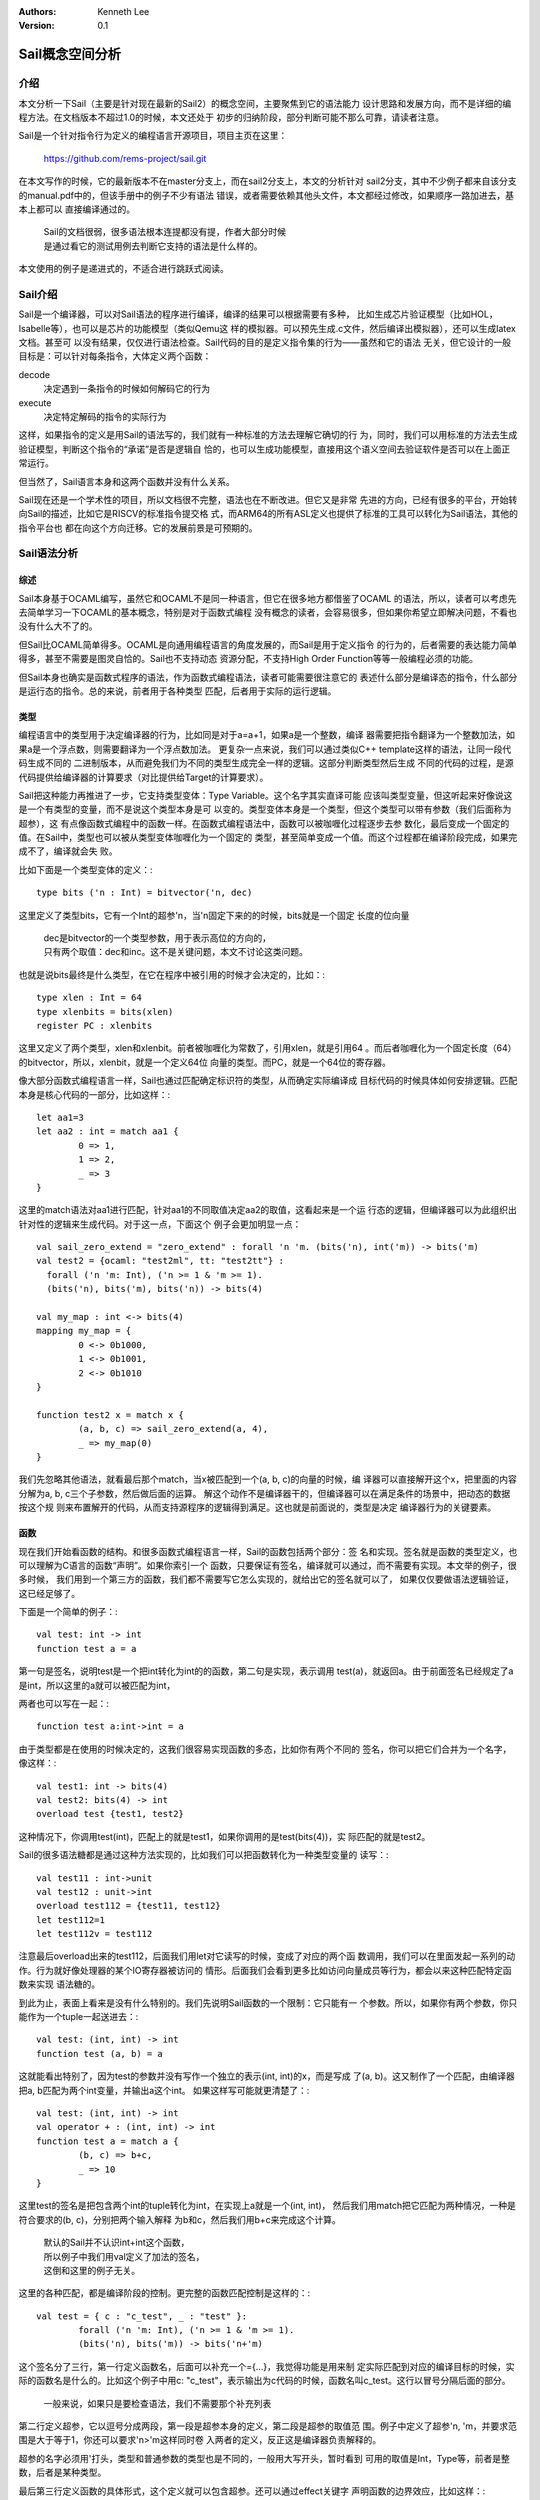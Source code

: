 .. Kenneth Lee 版权所有 2020

:Authors: Kenneth Lee
:Version: 0.1

Sail概念空间分析
****************

介绍
====
本文分析一下Sail（主要是针对现在最新的Sail2）的概念空间，主要聚焦到它的语法能力
设计思路和发展方向，而不是详细的编程方法。在文档版本不超过1.0的时候，本文还处于
初步的归纳阶段，部分判断可能不那么可靠，请读者注意。

Sail是一个针对指令行为定义的编程语言开源项目，项目主页在这里：

        https://github.com/rems-project/sail.git

在本文写作的时候，它的最新版本不在master分支上，而在sail2分支上，本文的分析针对
sail2分支，其中不少例子都来自该分支的manual.pdf中的，但该手册中的例子不少有语法
错误，或者需要依赖其他头文件，本文都经过修改，如果顺序一路加进去，基本上都可以
直接编译通过的。

        | Sail的文档很弱，很多语法根本连提都没有提，作者大部分时候
        | 是通过看它的测试用例去判断它支持的语法是什么样的。

本文使用的例子是递进式的，不适合进行跳跃式阅读。

Sail介绍
========
Sail是一个编译器，可以对Sail语法的程序进行编译，编译的结果可以根据需要有多种，
比如生成芯片验证模型（比如HOL，Isabelle等），也可以是芯片的功能模型（类似Qemu这
样的模拟器。可以预先生成.c文件，然后编译出模拟器），还可以生成latex文档。甚至可
以没有结果，仅仅进行语法检查。Sail代码的目的是定义指令集的行为——虽然和它的语法
无关，但它设计的一般目标是：可以针对每条指令，大体定义两个函数：

decode
        决定遇到一条指令的时候如何解码它的行为

execute
        决定特定解码的指令的实际行为

这样，如果指令的定义是用Sail的语法写的，我们就有一种标准的方法去理解它确切的行
为，同时，我们可以用标准的方法去生成验证模型，判断这个指令的“承诺”是否是逻辑自
恰的，也可以生成功能模型，直接用这个语义空间去验证软件是否可以在上面正常运行。

但当然了，Sail语言本身和这两个函数并没有什么关系。

Sail现在还是一个学术性的项目，所以文档很不完整，语法也在不断改进。但它又是非常
先进的方向，已经有很多的平台，开始转向Sail的描述，比如它是RISCV的标准指令提交格
式，而ARM64的所有ASL定义也提供了标准的工具可以转化为Sail语法，其他的指令平台也
都在向这个方向迁移。它的发展前景是可预期的。


Sail语法分析
============

综述
----
Sail本身基于OCAML编写，虽然它和OCAML不是同一种语言，但它在很多地方都借鉴了OCAML
的语法，所以，读者可以考虑先去简单学习一下OCAML的基本概念，特别是对于函数式编程
没有概念的读者，会容易很多，但如果你希望立即解决问题，不看也没有什么大不了的。

但Sail比OCAML简单得多。OCAML是向通用编程语言的角度发展的，而Sail是用于定义指令
的行为的，后者需要的表达能力简单得多，甚至不需要是图灵自恰的。Sail也不支持动态
资源分配，不支持High Order Function等等一般编程必须的功能。

但Sail本身也确实是函数式程序的语法，作为函数式编程语法，读者可能需要很注意它的
表述什么部分是编译态的指令，什么部分是运行态的指令。总的来说，前者用于各种类型
匹配，后者用于实际的运行逻辑。

类型
-----
编程语言中的类型用于决定编译器的行为，比如同是对于a=a+1，如果a是一个整数，编译
器需要把指令翻译为一个整数加法，如果a是一个浮点数，则需要翻译为一个浮点数加法。
更复杂一点来说，我们可以通过类似C++ template这样的语法，让同一段代码生成不同的
二进制版本，从而避免我们为不同的类型生成完全一样的逻辑。这部分判断类型然后生成
不同的代码的过程，是源代码提供给编译器的计算要求（对比提供给Target的计算要求）。

Sail把这种能力再推进了一步，它支持类型变体：Type Variable。这个名字其实直译可能
应该叫类型变量，但这听起来好像说这是一个有类型的变量，而不是说这个类型本身是可
以变的。类型变体本身是一个类型，但这个类型可以带有参数（我们后面称为超参），这
有点像函数式编程中的函数一样。在函数式编程语法中，函数可以被咖喱化过程逐步去参
数化，最后变成一个固定的值。在Sail中，类型也可以被从类型变体咖喱化为一个固定的
类型，甚至简单变成一个值。而这个过程都在编译阶段完成，如果完成不了，编译就会失
败。

比如下面是一个类型变体的定义：::

        type bits ('n : Int) = bitvector('n, dec)

这里定义了类型bits，它有一个Int的超参'n，当'n固定下来的的时候，bits就是一个固定
长度的位向量

        | dec是bitvector的一个类型参数，用于表示高位的方向的，
        | 只有两个取值：dec和inc。这不是关键问题，本文不讨论这类问题。

也就是说bits最终是什么类型，在它在程序中被引用的时候才会决定的，比如：::

        type xlen : Int = 64
        type xlenbits = bits(xlen)
        register PC : xlenbits

这里又定义了两个类型，xlen和xlenbit。前者被咖喱化为常数了，引用xlen，就是引用64
。而后者咖喱化为一个固定长度（64）的bitvector，所以，xlenbit，就是一个定义64位
向量的类型。而PC，就是一个64位的寄存器。

像大部分函数式编程语言一样，Sail也通过匹配确定标识符的类型，从而确定实际编译成
目标代码的时候具体如何安排逻辑。匹配本身是核心代码的一部分，比如这样：::

        let aa1=3
        let aa2 : int = match aa1 {
                0 => 1,
                1 => 2,
                _ => 3
        }

这里的match语法对aa1进行匹配，针对aa1的不同取值决定aa2的取值，这看起来是一个运
行态的逻辑，但编译器可以为此组织出针对性的逻辑来生成代码。对于这一点，下面这个
例子会更加明显一点： ::

        val sail_zero_extend = "zero_extend" : forall 'n 'm. (bits('n), int('m)) -> bits('m)
        val test2 = {ocaml: "test2ml", tt: "test2tt"} : 
          forall ('n 'm: Int), ('n >= 1 & 'm >= 1). 
          (bits('n), bits('m), bits('n)) -> bits(4)

        val my_map : int <-> bits(4)
        mapping my_map = {
                0 <-> 0b1000,
                1 <-> 0b1001,
                2 <-> 0b1010
        }

        function test2 x = match x {
                (a, b, c) => sail_zero_extend(a, 4),
                _ => my_map(0)
        }

我们先忽略其他语法，就看最后那个match，当x被匹配到一个(a, b, c)的向量的时候，编
译器可以直接解开这个x，把里面的内容分解为a, b, c三个子参数，然后做后面的运算。
解这个动作不是编译器干的，但编译器可以在满足条件的场景中，把动态的数据按这个规
则来布置解开的代码，从而支持源程序的逻辑得到满足。这也就是前面说的，类型是决定
编译器行为的关键要素。

函数
----
现在我们开始看函数的结构。和很多函数式编程语言一样，Sail的函数包括两个部分：签
名和实现。签名就是函数的类型定义，也可以理解为C语言的函数“声明”。如果你索引一个
函数，只要保证有签名，编译就可以通过，而不需要有实现。本文举的例子，很多时候，
我们用到一个第三方的函数，我们都不需要写它怎么实现的，就给出它的签名就可以了，
如果仅仅要做语法逻辑验证，这已经足够了。

下面是一个简单的例子：::

        val test: int -> int
        function test a = a

第一句是签名，说明test是一个把int转化为int的的函数，第二句是实现，表示调用
test(a)，就返回a。由于前面签名已经规定了a是int，所以这里的a就可以被匹配为int，

两者也可以写在一起：::

        function test a:int->int = a

由于类型都是在使用的时候决定的，这我们很容易实现函数的多态，比如你有两个不同的
签名，你可以把它们合并为一个名字，像这样：::

        val test1: int -> bits(4)
        val test2: bits(4) -> int
        overload test {test1, test2}

这种情况下，你调用test(int)，匹配上的就是test1，如果你调用的是test(bits(4))，实
际匹配的就是test2。

Sail的很多语法糖都是通过这种方法实现的，比如我们可以把函数转化为一种类型变量的
读写：::

        val test11 : int->unit
        val test12 : unit->int
        overload test112 = {test11, test12}
        let test112=1
        let test112v = test112

注意最后overload出来的test112，后面我们用let对它读写的时候，变成了对应的两个函
数调用，我们可以在里面发起一系列的动作。行为就好像处理器的某个IO寄存器被访问的
情形。后面我们会看到更多比如访问向量成员等行为，都会以来这种匹配特定函数来实现
语法糖的。

到此为止，表面上看来是没有什么特别的。我们先说明Sail函数的一个限制：它只能有一
个参数。所以，如果你有两个参数，你只能作为一个tuple一起送进去：::

        val test: (int, int) -> int
        function test (a, b) = a

这就能看出特别了，因为test的参数并没有写作一个独立的表示(int, int)的x，而是写成
了(a, b)。这又制作了一个匹配，由编译器把a, b匹配为两个int变量，并输出a这个int。
如果这样写可能就更清楚了：::

        val test: (int, int) -> int
        val operator + : (int, int) -> int
        function test a = match a {
                (b, c) => b+c,
                _ => 10
        }

这里test的签名是把包含两个int的tuple转化为int，在实现上a就是一个(int, int)，
然后我们用match把它匹配为两种情况，一种是符合要求的(b, c)，分别把两个输入解释
为b和c，然后我们用b+c来完成这个计算。

        | 默认的Sail并不认识int+int这个函数，
        | 所以例子中我们用val定义了加法的签名，
        | 这倒和这里的例子无关。

这里的各种匹配，都是编译阶段的控制。更完整的函数匹配控制是这样的：::

        val test = { c : "c_test", _ : "test" }: 
                forall ('n 'm: Int), ('n >= 1 & 'm >= 1). 
                (bits('n), bits('m)) -> bits('n+'m)

这个签名分了三行，第一行定义函数名，后面可以补充一个={...}，我觉得功能是用来制
定实际匹配到对应的编译目标的时候，实际的函数名是什么的。比如这个例子中用c:
"c_test"，表示输出为c代码的时候，函数名叫c_test。这行以冒号分隔后面的部分。

        | 一般来说，如果只是要检查语法，我们不需要那个补充列表

第二行定义超参，它以逗号分成两段，第一段是超参本身的定义，第二段是超参的取值范
围。例子中定义了超参'n, 'm，并要求范围是大于等于1，你还可以要求'n>'m这样同时卷
入两者的定义，反正这是编译器负责解释的。

超参的名字必须用'打头，类型和普通参数的类型也是不同的，一般用大写开头，暂时看到
可用的取值是Int，Type等，前者是整数，后者是某种类型。

最后第三行定义函数的具体形式，这个定义就可以包含超参。还可以通过effect关键字
声明函数的边界效应，比如这样：::

        val test: forall ('n 'm: Int), 
                ('n >= 1 & 'm >= 1). 
                (bits('n), bits('m)) -> unit effect {rreg, wreg}

这本身是用来生成其他代码的hint，本身并没有什么实际的意思。这里的unit和ocaml里的
unit的语义一样，作用和void差不多。可选的effect是预定义的，可选的有：

        rreg, wreg, wmem, rmem, escape, barr, eamem, exmem, rmemt,
        undef, wmv, wmvt...

如果都不是，可以写pure：::

        val stall: xlenbits -> int effect pure

函数实现部分相对简单，就是实现签名给定的计算过程，模式是：

        function 名称 参数 = 结果

结果是个表达式，前面的例子中我们用match语句，你也可以用多个let或者分号连起来
：::

        val operator + : (int, int) -> int
        function test5 (a : int) -> int = let ax1=2 in let ax2=ax1+1 in a+ax2
        function test6 (a : int) -> int = {ax1=2; ax2=ax1+1; a+ax2}
        function test7 (a : int) -> unit= {ax1=2; ax2=ax1+1; ()}
        function test8 (a : int) -> unit= ()

反正整体能计算出一个结果就行。你还可以在里面使用超参：::

        val __size : forall ('a : Int). bits('a) -> int
        val test9 : forall ('a : Int), 'a>0. bits('a) -> int
        function test9 a = 'a

这里的test9用一个bits来计算它的长度，我们使用了签名中的超参'a，但为了在计算上可
实现，就需要有一个__size来支撑这个计算，Sail自己搞不定，你需要你来弄，最终就是
你给另一个签名为__size的函数来完成这个功能，至于__size怎么实现，那是你的问题了
。从这里我们可以看出Sail作为一种“接口定义语言”是如何看待这些实现的。


register
---------
register是个独立的语法，和哪个独立的逻辑都不太搭，这个我们快速看一看，这有助于
看懂后面其他的例子。

register是Sail中少数可以被全局定义的“变量”（因为CPU中除了寄存器也不能有别的东西
可以当变量了），下面是一个例子：::

        default Order dec

        register X0 : bits(8)
        register X1 : bits(8)
        register X2 : bits(8)

        let X : vector(3, dec, register(bits(8))) = [ref X2, ref X1, ref X0]

        function main() : unit -> unit = {
                X0 = 0xFF;
                (*X[0]) = 0x11;
        }

        | 这个地方作为ref Xn，其实只要3个bit就可以完成索引了，
        | 但实际测试发现，这里vector的定义必须和Xn的定义一致，
        | 看起来是把整个内容都放进去了，我个人觉得这是实现上的方便。
        | （因为这本来就不是真的代码，它只是要说明这必须作为索引来
        | 解释，记录目标的类型被记录如何存储它更有意义）

第一句是定义vector默认Order的东西，我们暂时忽略。后面是具体的register变量，后面
定义了一个vector，索引到这些register。后面的main函数对寄存器和寄存器索引进行赋
值。

这里值得探讨的是X0和X到底有什么区别：X是个变量，它是Sail程序本身控制的一部分，
它改变的是程序的逻辑，而X0是一个寄存器，是目标机器的一部分。这是表面的不同，但
说起来，寄存器对软件本身也是黑盒的一部分，只是暴露为状态的变化。所以严格来说，
我觉得以现在的语法来看，register和普通的变量其实没有本质的区别，也许仅仅为了
Sail生成模型的方便。

type, val和let
---------------

type，val和let的语法和用法非常接近，我们统一辨析一下。

type定义的是类型，可以用来匹配一个变量的行为，val用来定义签名，可以是函数或者其
他如mapping等机制的类型声明，而let用于设定变量（通常是中间变量）::

        type 名字 超参声明 = 含超参的类型定义
        val 名字=属性表: 超参声明. 含超参的函数声明     //函数
        val 名字=类型1 <-> 类型2                        //mapping
        let 名字 = 表达式 in 子域

这里不举例子，反正在其他例子中总是少不了要用这些定义的。

operator
---------
operator是语法糖的一部分，本质是标识符，只是用特殊的字符做的标识符，比如
+-\*/:<>这些，这种标识符后面可以再加一个_开头的后缀，比如+_u。每个操作符
有自己结合方法
和优先级，通过infix, infixl, infixr来定义，比如：::

        infixr 3 .|.
        type operator .|. ('n : Int, 'm : Int) = range('n, 'm)
        let x : 3 .|. 5 = 4

        | _一般用来对operator做补充说明，比如+_u就可以表示无符号加法。
        | 手册没说，但后缀实际是什么Sail编译的时候其实是有要求的，
        | 我还没有看出这个规律是什么，只知道_u是可以的，但用_ua就不行了。

这里.|.就是我们定义的标识符，被定义为一个函数，然后我们当作函数那样去用它就好了
了。


常用类型
---------

下面通过例子快速浏览一下Sail支持的常见类型和语法：

整数，real，string
```````````````````
::
        let i1 : int = 1
        let i2 : nat = 2
        let i3 : range(2, 4) = 3
        let s : string = "test"
        let r : real = 1.0

其他没有什么可解释的，整数这里比较有趣，它可以有三种类型：

* int：所有整数

* nat：自然数

* range：范围


vector和list
`````````````

vector的语法是vector(个数，顺序，单元类型），下面是一个例子：::

        val vector_access : forall ('n : Int) ('a : Type).
            (vector('n, dec, 'a), int) -> 'a

        let v : vector(4, dec, int) = [1,2,3,4]
        let v1 = v[0]

向量用v[i]的方式访问，为了支持这个访问，需要定义vector_access函数，我们在这个例
子中已经给出这个函数的签名了，具体如何实现，就看具体的平台自己怎么弄了。

bitvector是bit版本的vector：::

        default Order dec
        let bv: bitvector(4, dec) = 0b1111

我们还可以用with子句去索引vector中的成员：::

        val gen_bit : unit -> bit
        val vector_update : forall 'n. (bits('n), int, bit) -> bits('n)
        let cc1 : bits(4) = 0xF
        let cc3 = [cc1 with 2 = gen_bit() ]
        let cc4 = [cc1]

这里我们用cc1生成cc3，同时把其中的成员2修改了一下，为了支持这个修改，需要
vector_update函数的支持。

list和vector很接近，但一般用来做合并和分解，例子如下：::

        val append : forall ('a:Type). (list('a),list('a)) -> list('a)
        let l1 : list(int) = 1::2::[|3,4|]
        let l2 : list(int) = 1::2::[|3,4|]
        let l  : list(int) = l1 @ l2
        let v2 : int = match l {
                a::rest => a,
                _ => 1
        }

注意其中的::和@操作符的用法，以及match如何把list分解开。list现在没有看到有访问
单个单元的方法，它的用法就是这里的match的方法进行分解。

mapping
````````
mapping定义两种类型之间的映射关系，它需要签名，模式如下：

        val 名称 : 类型1 <-> 类型2

        mapping 名称 = { pattern1 <-> pattern2, ... }2, ... }

下面是一个例子：::

        val my_map : int <-> bits(4)
        mapping my_map = {
                0 <-> 0b1000,
                1 <-> 0b1001,
                2 <-> 0b1010
        }

        function test2 x = match x {
                (a, b, c) => sail_zero_extend(a, 4),
                _ => my_map(0)
        }

它可以像函数一样使用：mapping_name(patternN)可以得到映射的patternM的值。

union和struct
``````````````
::

        struct Struct = {
                sa : bits(8),
                sb : int,
                sc : range(0, 9)
        }

        union Union ('a : Int) = {
          Ua : bits('a),
          None : unit
        }

        val operator == : forall ('a : Type). ('a, 'a) -> bool
        function test_assert() : unit -> unit = {
                t1 : Struct = struct {sa=sail_zero_extend(0b1, 8), sb=2, sc=3};
                t2 : Union(3) = None();
                t1.sa = 0x77;
                X0 = 0xFF;
                assert(X0 == 0xFF);

                t3 : int = match t2 {
                        Ua(0b111) : Union(3) => 1,
                        _ => 2
                };

        }

这两者，一个是多选一，一个是多选多，也没有特别的了。

bitfield
`````````
bitfield是个语法糖，语法大概是这样的：::

        val vector_subrange : forall ('n : Int) ('m : Int) ('o : Int),
                'o <= 'm <= 'n.
                (bits('n), int('m), int('o)) -> bits('m - 'o + 1)

        bitfield Ctr_reg : bits(8) =
        {
          AV : 6..5,
          IMO : 4,
          FMO : 3,
          PTW : 2,
          SWIO : 1..0,
        }
        register HCR_EL2 : Ctr_reg
        let bf : Ctr_reg = 0xFF
        let a : bit(2) = bf.AV()

但这个需要vector_subrange函数的支持，我上面给出的签名会导致编译失败，而且没有给
出原因，我估计是个Bug，但暂时我无法分析它。

从语法上说，你调用bf.AV()，其实就是调用vector_subrange(bf, 6, 5)，或者
bf[5 ..  6]。


scatted和clause
````````````````
这是定义指令是另一个语法糖，用于聚合多个函数，union，mapping之类的东西，下面是
一个具体应用利用这个语法糖定义指令execute例子：::

        scattered union ast('datasize : Int, 'destsize : Int, 'regsize : Int)

        val execute : forall ('datasize : Int) ('destsize : Int) ('regsize : Int).
          ast('datasize, 'destsize, 'regsize) -> unit

        scattered function execute

        union clause ast = the_test : (vector(8, dec, bit), vector('regsize, dec, bit))

        function clause execute the_test(x, y) = return(())

        union clause ast = the_test2 : int

        function clause execute the_test2(_) = return(())

        end execute
        end ast

这里我们用scattered xxxx和end xxxx控制了一个范围，这个范围中scattered的函数或者
union可以被分成多段进行定义，每段加上clause，定义匹配的其中一部分，完整合起来，
才是一个完整的定义。所以这叫scattered定义。

        | 我暂时猜不到这个好处在哪里，也许可以让多个定义互相应用吧。


计算过程控制
-------------
从前面的例子我们已经看到了，大部分的计算，其实都需要自己定义操作符的行为。这些
行为最后，很多时候都不是靠Sail来实现的，而是让下面的模型一类的东西来实现的。
Sail语法本身不是用来写计算逻辑，而是用来说明什么情形下触发什么行为。

所以，各种match是Sail最重要的特征。但它也支持一些基本的控制要素，比如这些：::

        val operator < : (int, int) -> bool
        function test10 n : int -> int = {
                i : int = 0;
                j : int = 0;
                while i < n do {
                        j = j + 1
                };
                if j < 100 then j else 10
        }

注意while和if语法的语法，加法我们前面定义过了，这里就不再定义一次了。


小结
====
没啥感觉，觉得这个东西还挺简陋的，还需要发展一段时间吧，可以边用边改。不过这个
项目的文档实在太烂了，很多新特性，比如as，implicte之类的东西，根本连提都没提，
啥打算都不太容易判断，感觉非得派人加到项目中才有可能控制得住方向吧。

